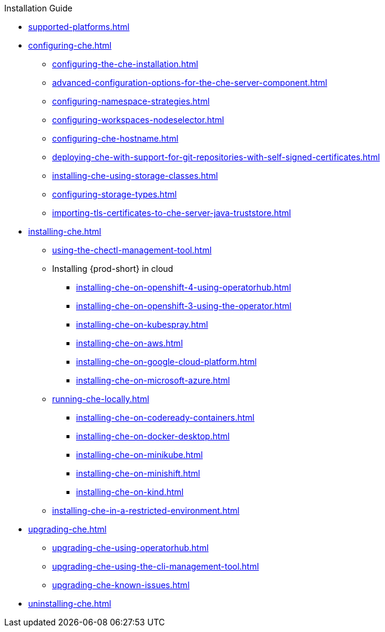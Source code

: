 .Installation Guide
        
* xref:supported-platforms.adoc[]
* xref:configuring-che.adoc[]
** xref:configuring-the-che-installation.adoc[]
** xref:advanced-configuration-options-for-the-che-server-component.adoc[]
** xref:configuring-namespace-strategies.adoc[]
** xref:configuring-workspaces-nodeselector.adoc[]
** xref:configuring-che-hostname.adoc[]
** xref:deploying-che-with-support-for-git-repositories-with-self-signed-certificates.adoc[]
** xref:installing-che-using-storage-classes.adoc[]
** xref:configuring-storage-types.adoc[]
** xref:importing-tls-certificates-to-che-server-java-truststore.adoc[]
* xref:installing-che.adoc[]

** xref:using-the-chectl-management-tool.adoc[]

** Installing {prod-short} in cloud

*** xref:installing-che-on-openshift-4-using-operatorhub.adoc[]
*** xref:installing-che-on-openshift-3-using-the-operator.adoc[]
*** xref:installing-che-on-kubespray.adoc[]
*** xref:installing-che-on-aws.adoc[]
*** xref:installing-che-on-google-cloud-platform.adoc[]
*** xref:installing-che-on-microsoft-azure.adoc[]

** xref:running-che-locally.adoc[]
*** xref:installing-che-on-codeready-containers.adoc[]
*** xref:installing-che-on-docker-desktop.adoc[]
*** xref:installing-che-on-minikube.adoc[]
*** xref:installing-che-on-minishift.adoc[]
*** xref:installing-che-on-kind.adoc[]

** xref:installing-che-in-a-restricted-environment.adoc[]

* xref:upgrading-che.adoc[]
** xref:upgrading-che-using-operatorhub.adoc[]
** xref:upgrading-che-using-the-cli-management-tool.adoc[]
** xref:upgrading-che-known-issues.adoc[]

* xref:uninstalling-che.adoc[]
